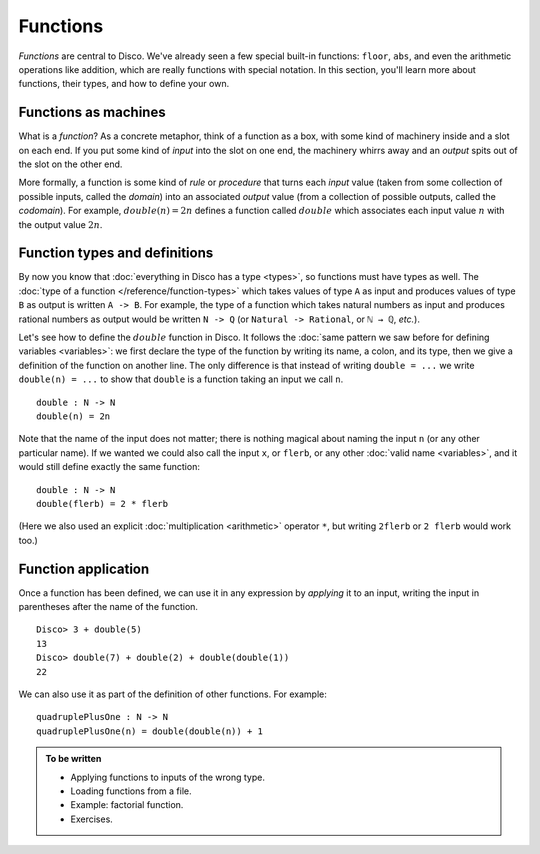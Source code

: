 Functions
=========

*Functions* are central to Disco.  We've already seen a few special
built-in functions: ``floor``, ``abs``, and even the arithmetic
operations like addition, which are really functions with special
notation.  In this section, you'll learn more about functions, their
types, and how to define your own.

Functions as machines
---------------------

What is a *function*?  As a concrete metaphor, think of a function as
a box, with some kind of machinery inside and a slot on each end.  If
you put some kind of *input* into the slot on one end, the machinery
whirrs away and an *output* spits out of the slot on the other end.

More formally, a function is some kind of *rule* or *procedure* that
turns each *input* value (taken from some collection of possible
inputs, called the *domain*) into an associated *output* value (from a
collection of possible outputs, called the *codomain*).  For example,
:math:`\mathit{double}(n) = 2n` defines a function called
:math:`\mathit{double}` which associates each input value :math:`n`
with the output value :math:`2n`.

Function types and definitions
------------------------------

By now you know that :doc:`everything in Disco has a type <types>`, so
functions must have types as well.  The :doc:`type of a function
</reference/function-types>` which takes values of type ``A`` as input
and produces values of type ``B`` as output is written ``A -> B``.
For example, the type of a function which takes natural numbers as
input and produces rational numbers as output would be written ``N ->
Q`` (or ``Natural -> Rational``, or ``ℕ → ℚ``, *etc.*).

Let's see how to define the :math:`\mathit{double}` function in Disco.
It follows the :doc:`same pattern we saw before for defining variables
<variables>`: we first declare the type of the function by writing its
name, a colon, and its type, then we give a definition of the function
on another line.  The only difference is that instead of writing
``double = ...`` we write ``double(n) = ...`` to show that ``double``
is a function taking an input we call ``n``.

::

   double : N -> N
   double(n) = 2n

Note that the name of the input does not matter; there is nothing
magical about naming the input ``n`` (or any other particular name).
If we wanted we could also call the input ``x``, or ``flerb``, or any
other :doc:`valid name <variables>`, and it would still define exactly
the same function:

::

   double : N -> N
   double(flerb) = 2 * flerb

(Here we also used an explicit :doc:`multiplication <arithmetic>`
operator ``*``, but writing ``2flerb`` or ``2 flerb`` would work too.)

Function application
--------------------

Once a function has been defined, we can use it in any expression by
*applying* it to an input, writing the input in parentheses after the
name of the function.

::

   Disco> 3 + double(5)
   13
   Disco> double(7) + double(2) + double(double(1))
   22

We can also use it as part of the definition of other functions. For
example:

::

   quadruplePlusOne : N -> N
   quadruplePlusOne(n) = double(double(n)) + 1

.. admonition:: To be written

   * Applying functions to inputs of the wrong type.
   * Loading functions from a file.
   * Example: factorial function.
   * Exercises.
